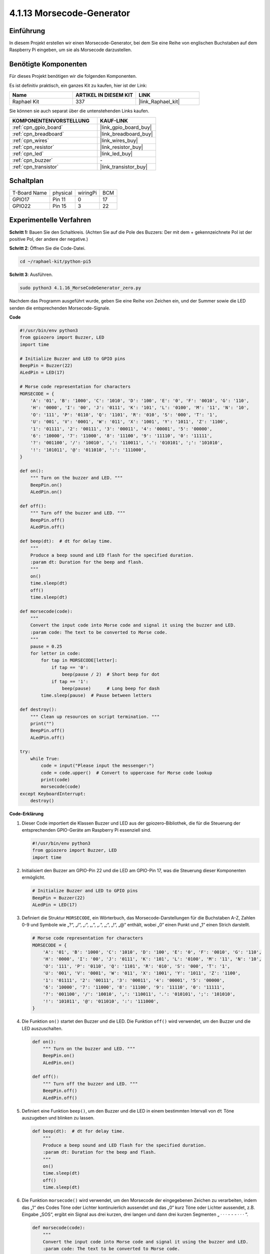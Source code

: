 .. _4.1.16_py_pi5:

4.1.13 Morsecode-Generator
~~~~~~~~~~~~~~~~~~~~~~~~~~~~~~~~~~~~~~

Einführung
-----------------

In diesem Projekt erstellen wir einen Morsecode-Generator, bei dem Sie eine Reihe von englischen Buchstaben auf dem Raspberry Pi eingeben, um sie als Morsecode darzustellen.

Benötigte Komponenten
------------------------------

Für dieses Projekt benötigen wir die folgenden Komponenten.

.. image:: ../python_pi5/img/4.1.16_morse_code_generator_list.png
    :width: 800
    :align: center

Es ist definitiv praktisch, ein ganzes Kit zu kaufen, hier ist der Link:

.. list-table::
    :widths: 20 20 20
    :header-rows: 1

    *   - Name	
        - ARTIKEL IN DIESEM KIT
        - LINK
    *   - Raphael Kit
        - 337
        - |link_Raphael_kit|

Sie können sie auch separat über die untenstehenden Links kaufen.

.. list-table::
    :widths: 30 20
    :header-rows: 1

    *   - KOMPONENTENVORSTELLUNG
        - KAUF-LINK

    *   - :ref:`cpn_gpio_board`
        - |link_gpio_board_buy|
    *   - :ref:`cpn_breadboard`
        - |link_breadboard_buy|
    *   - :ref:`cpn_wires`
        - |link_wires_buy|
    *   - :ref:`cpn_resistor`
        - |link_resistor_buy|
    *   - :ref:`cpn_led`
        - |link_led_buy|
    *   - :ref:`cpn_buzzer`
        - \-
    *   - :ref:`cpn_transistor`
        - |link_transistor_buy|

Schaltplan
-----------------------

============ ======== ======== ===
T-Board Name physical wiringPi BCM
GPIO17       Pin 11   0        17
GPIO22       Pin 15   3        22
============ ======== ======== ===

.. image:: ../python_pi5/img/4.1.16_morse_code_generator_schematic.png
   :align: center

Experimentelle Verfahren
----------------------------

**Schritt 1:** Bauen Sie den Schaltkreis. (Achten Sie auf die Pole des Buzzers: Der mit dem + gekennzeichnete Pol ist der positive Pol, der andere der negative.)

.. image:: ../python_pi5/img/4.1.16_morse_code_generator_circuit.png

**Schritt 2**: Öffnen Sie die Code-Datei.

.. raw:: html

   <run></run>

.. code-block::

    cd ~/raphael-kit/python-pi5

**Schritt 3**: Ausführen.

.. raw:: html

   <run></run>

.. code-block::

    sudo python3 4.1.16_MorseCodeGenerator_zero.py

Nachdem das Programm ausgeführt wurde, geben Sie eine Reihe von Zeichen ein, und der Summer sowie die LED senden die entsprechenden Morsecode-Signale.

**Code**

.. code-block:: python

   #!/usr/bin/env python3
   from gpiozero import Buzzer, LED
   import time

   # Initialize Buzzer and LED to GPIO pins
   BeepPin = Buzzer(22)
   ALedPin = LED(17)

   # Morse code representation for characters
   MORSECODE = {
       'A': '01', 'B': '1000', 'C': '1010', 'D': '100', 'E': '0', 'F': '0010', 'G': '110',
       'H': '0000', 'I': '00', 'J': '0111', 'K': '101', 'L': '0100', 'M': '11', 'N': '10',
       'O': '111', 'P': '0110', 'Q': '1101', 'R': '010', 'S': '000', 'T': '1',
       'U': '001', 'V': '0001', 'W': '011', 'X': '1001', 'Y': '1011', 'Z': '1100',
       '1': '01111', '2': '00111', '3': '00011', '4': '00001', '5': '00000',
       '6': '10000', '7': '11000', '8': '11100', '9': '11110', '0': '11111',
       '?': '001100', '/': '10010', ',': '110011', '.': '010101', ';': '101010',
       '!': '101011', '@': '011010', ':': '111000',
   }

   def on():
       """ Turn on the buzzer and LED. """
       BeepPin.on()
       ALedPin.on()

   def off():
       """ Turn off the buzzer and LED. """
       BeepPin.off()
       ALedPin.off()

   def beep(dt):  # dt for delay time.
       """
       Produce a beep sound and LED flash for the specified duration.
       :param dt: Duration for the beep and flash.
       """
       on()
       time.sleep(dt)
       off()
       time.sleep(dt)

   def morsecode(code):
       """
       Convert the input code into Morse code and signal it using the buzzer and LED.
       :param code: The text to be converted to Morse code.
       """
       pause = 0.25
       for letter in code:
           for tap in MORSECODE[letter]:
               if tap == '0':
                   beep(pause / 2)  # Short beep for dot
               if tap == '1':
                   beep(pause)      # Long beep for dash
           time.sleep(pause)  # Pause between letters

   def destroy():
       """ Clean up resources on script termination. """
       print("")
       BeepPin.off()
       ALedPin.off()

   try:
       while True:
           code = input("Please input the messenger:")
           code = code.upper()  # Convert to uppercase for Morse code lookup
           print(code)
           morsecode(code)
   except KeyboardInterrupt:
       destroy()


**Code-Erklärung**

#. Dieser Code importiert die Klassen Buzzer und LED aus der gpiozero-Bibliothek, die für die Steuerung der entsprechenden GPIO-Geräte am Raspberry Pi essenziell sind.

   .. code-block:: python

       #!/usr/bin/env python3
       from gpiozero import Buzzer, LED
       import time

#. Initialisiert den Buzzer am GPIO-Pin 22 und die LED am GPIO-Pin 17, was die Steuerung dieser Komponenten ermöglicht.

   .. code-block:: python

       # Initialize Buzzer and LED to GPIO pins
       BeepPin = Buzzer(22)
       ALedPin = LED(17)

#. Definiert die Struktur ``MORSECODE``, ein Wörterbuch, das Morsecode-Darstellungen für die Buchstaben A-Z, Zahlen 0-9 und Symbole wie „?“, „/“, „:“, „,“, „.“, „;“, „!“, „@“ enthält, wobei „0“ einen Punkt und „1“ einen Strich darstellt.

   .. code-block:: python

       # Morse code representation for characters
       MORSECODE = {
           'A': '01', 'B': '1000', 'C': '1010', 'D': '100', 'E': '0', 'F': '0010', 'G': '110',
           'H': '0000', 'I': '00', 'J': '0111', 'K': '101', 'L': '0100', 'M': '11', 'N': '10',
           'O': '111', 'P': '0110', 'Q': '1101', 'R': '010', 'S': '000', 'T': '1',
           'U': '001', 'V': '0001', 'W': '011', 'X': '1001', 'Y': '1011', 'Z': '1100',
           '1': '01111', '2': '00111', '3': '00011', '4': '00001', '5': '00000',
           '6': '10000', '7': '11000', '8': '11100', '9': '11110', '0': '11111',
           '?': '001100', '/': '10010', ',': '110011', '.': '010101', ';': '101010',
           '!': '101011', '@': '011010', ':': '111000',
       }

#. Die Funktion ``on()`` startet den Buzzer und die LED. Die Funktion ``off()`` wird verwendet, um den Buzzer und die LED auszuschalten.

   .. code-block:: python

       def on():
           """ Turn on the buzzer and LED. """
           BeepPin.on()
           ALedPin.on()

       def off():
           """ Turn off the buzzer and LED. """
           BeepPin.off()
           ALedPin.off()

#. Definiert eine Funktion ``beep()``, um den Buzzer und die LED in einem bestimmten Intervall von ``dt`` Töne auszugeben und blinken zu lassen.

   .. code-block:: python

       def beep(dt):  # dt for delay time.
           """
           Produce a beep sound and LED flash for the specified duration.
           :param dt: Duration for the beep and flash.
           """
           on()
           time.sleep(dt)
           off()
           time.sleep(dt)

#. Die Funktion ``morsecode()`` wird verwendet, um den Morsecode der eingegebenen Zeichen zu verarbeiten, indem das „1“ des Codes Töne oder Lichter kontinuierlich aussendet und das „0“ kurz Töne oder Lichter aussendet, z.B. Eingabe „SOS“, ergibt ein Signal aus drei kurzen, drei langen und dann drei kurzen Segmenten „ · · · - - - · · · “.

   .. code-block:: python

       def morsecode(code):
           """
           Convert the input code into Morse code and signal it using the buzzer and LED.
           :param code: The text to be converted to Morse code.
           """
           pause = 0.25
           for letter in code:
               for tap in MORSECODE[letter]:
                   if tap == '0':
                       beep(pause / 2)  # Short beep for dot
                   if tap == '1':
                       beep(pause)      # Long beep for dash
               time.sleep(pause)  # Pause between letters

#. Definiert eine Funktion namens ``destroy``, die sowohl den Buzzer als auch die LED ausschaltet. Diese Funktion ist gedacht, um aufgerufen zu werden, wenn das Skript beendet wird, um sicherzustellen, dass die GPIO-Pins nicht in einem aktiven Zustand belassen werden.

   .. code-block:: python

       def destroy():
           """ Clean up resources on script termination. """
           print("")
           BeepPin.off()
           ALedPin.off()

#. Wenn Sie die relevanten Zeichen mit der Tastatur eingeben, wird ``upper()`` die eingegebenen Buchstaben in ihre Großbuchstabenform konvertieren. ``printf()`` druckt dann den Klartext auf den Computerbildschirm, und die Funktion ``morsecode()`` verursacht, dass der Buzzer und die LED Morsecode aussenden.

   .. code-block:: python

       try:
           while True:
               code = input("Please input the messenger:")
               code = code.upper()  # Convert to uppercase for Morse code lookup
               print(code)
               morsecode(code)
       except KeyboardInterrupt:
           destroy()

